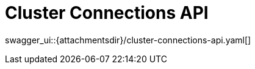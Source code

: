 = Cluster Connections API
:page-enterprise: true
:page-layout: swagger

swagger_ui::{attachmentsdir}/cluster-connections-api.yaml[]